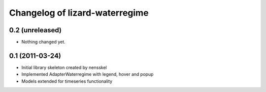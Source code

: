 Changelog of lizard-waterregime
===================================================


0.2 (unreleased)
----------------

- Nothing changed yet.


0.1 (2011-03-24)
----------------

- Initial library skeleton created by nensskel

- Implemented AdapterWaterregime with legend, hover and popup

- Models extended for timeseries functionality
